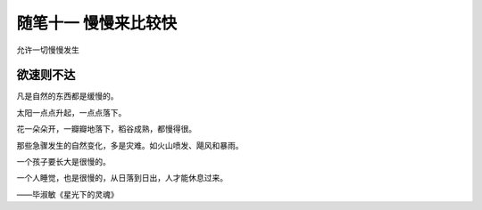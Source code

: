 ﻿随笔十一 慢慢来比较快
======================

允许一切慢慢发生

欲速则不达
-----------------------------------------------------------------------------------------------------


凡是自然的东西都是缓慢的。

太阳一点点升起，一点点落下。

花一朵朵开，一瓣瓣地落下，稻谷成熟，都慢得很。

那些急骤发生的自然变化，多是灾难。如火山喷发、飓风和暴雨。

一个孩子要长大是很慢的。

一个人睡觉，也是很慢的，从日落到日出，人才能休息过来。

——毕淑敏《星光下的灵魂》

